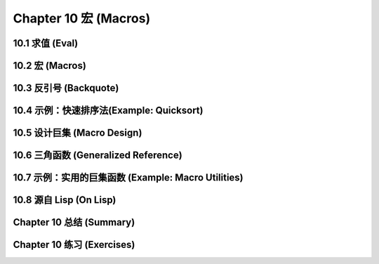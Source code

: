 .. highlight:: cl
   :linenothreshold: 0

Chapter 10 宏 (Macros)
**************************************************

10.1 求值 (Eval)
==================================

10.2 宏 (Macros)
==================================================

10.3 反引号 (Backquote)
================================

10.4 示例：快速排序法(Example: Quicksort)
===================================================

10.5 设计巨集 (Macro Design)
=======================================

10.6 三角函数 (Generalized Reference)
=======================================

10.7 示例：实用的巨集函数 (Example: Macro Utilities)
==================================================

10.8 源自 Li​​sp (On Lisp)
=======================================

Chapter 10 总结 (Summary)
============================

Chapter 10 练习 (Exercises)
==================================